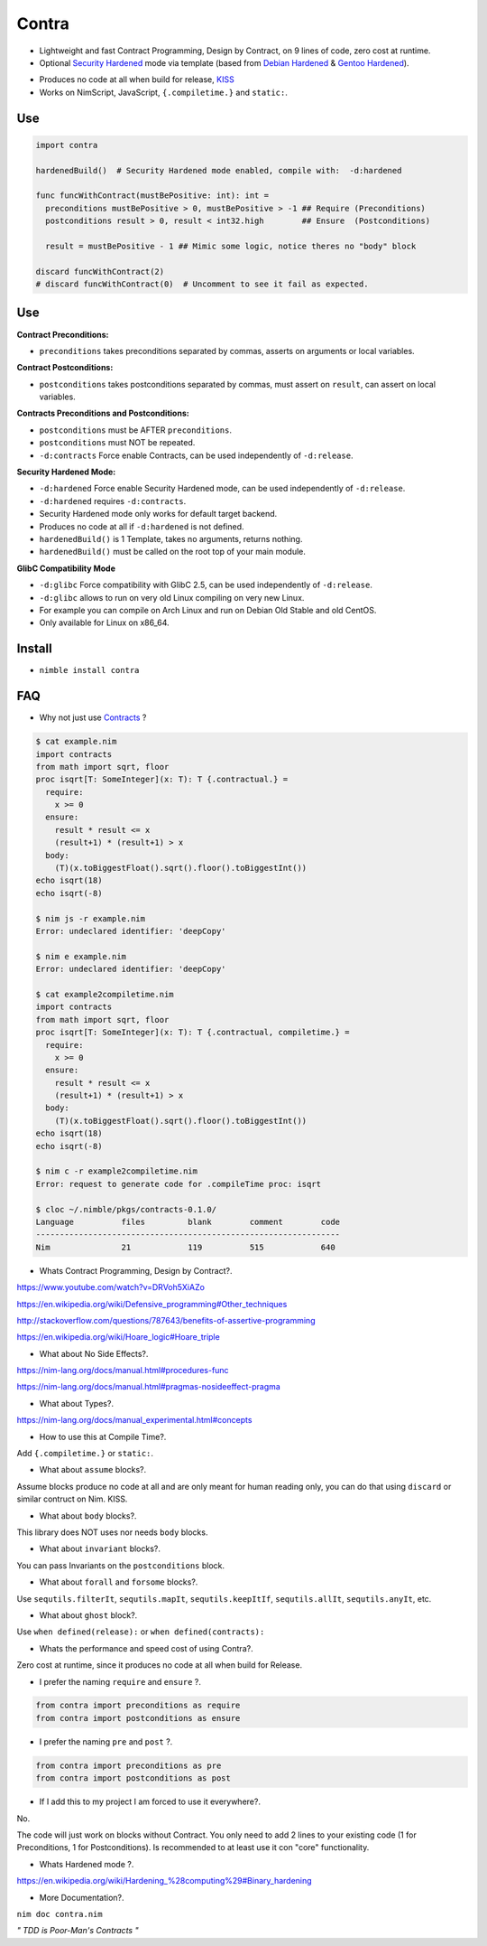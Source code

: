 Contra
======

- Lightweight and fast Contract Programming, Design by Contract, on 9 lines of code, zero cost at runtime.
- Optional `Security Hardened <https://en.wikipedia.org/wiki/Hardening_%28computing%29#Binary_hardening>`_ mode via template (based from `Debian Hardened <https://wiki.debian.org/Hardening>`_ & `Gentoo Hardened <https://wiki.gentoo.org/wiki/Hardened_Gentoo>`_).

.. image:: https://raw.githubusercontent.com/juancarlospaco/nim-contra/master/contra.jpg
  :align: center

- Produces no code at all when build for release, `KISS <http://wikipedia.org/wiki/KISS_principle>`_
- Works on NimScript, JavaScript, ``{.compiletime.}`` and ``static:``.


Use
---

.. code-block:: nim

  import contra

  hardenedBuild()  # Security Hardened mode enabled, compile with:  -d:hardened

  func funcWithContract(mustBePositive: int): int =
    preconditions mustBePositive > 0, mustBePositive > -1 ## Require (Preconditions)
    postconditions result > 0, result < int32.high        ## Ensure  (Postconditions)

    result = mustBePositive - 1 ## Mimic some logic, notice theres no "body" block

  discard funcWithContract(2)
  # discard funcWithContract(0)  # Uncomment to see it fail as expected.


Use
---

**Contract Preconditions:**

- ``preconditions`` takes preconditions separated by commas, asserts on arguments or local variables.

**Contract Postconditions:**

- ``postconditions`` takes postconditions separated by commas, must assert on ``result``, can assert on local variables.

**Contracts Preconditions and Postconditions:**

- ``postconditions`` must be AFTER ``preconditions``.
- ``postconditions`` must NOT be repeated.
- ``-d:contracts`` Force enable Contracts, can be used independently of ``-d:release``.

**Security Hardened Mode:**

- ``-d:hardened`` Force enable Security Hardened mode, can be used independently of ``-d:release``.
- ``-d:hardened`` requires ``-d:contracts``.
- Security Hardened mode only works for default target backend.
- Produces no code at all if ``-d:hardened`` is not defined.
- ``hardenedBuild()`` is 1 Template, takes no arguments, returns nothing.
- ``hardenedBuild()`` must be called on the root top of your main module.

**GlibC Compatibility Mode**

- ``-d:glibc`` Force compatibility with GlibC 2.5, can be used independently of ``-d:release``.
- ``-d:glibc`` allows to run on very old Linux compiling on very new Linux.
- For example you can compile on Arch Linux and run on Debian Old Stable and old CentOS.
- Only available for Linux on x86_64.


Install
-------

- ``nimble install contra``


FAQ
---

- Why not just use `Contracts <https://github.com/Udiknedormin/NimContracts#hello-contracts>`_ ?

.. code-block::

  $ cat example.nim
  import contracts
  from math import sqrt, floor
  proc isqrt[T: SomeInteger](x: T): T {.contractual.} =
    require:
      x >= 0
    ensure:
      result * result <= x
      (result+1) * (result+1) > x
    body:
      (T)(x.toBiggestFloat().sqrt().floor().toBiggestInt())
  echo isqrt(18)
  echo isqrt(-8)

  $ nim js -r example.nim
  Error: undeclared identifier: 'deepCopy'

  $ nim e example.nim
  Error: undeclared identifier: 'deepCopy'

  $ cat example2compiletime.nim
  import contracts
  from math import sqrt, floor
  proc isqrt[T: SomeInteger](x: T): T {.contractual, compiletime.} =
    require:
      x >= 0
    ensure:
      result * result <= x
      (result+1) * (result+1) > x
    body:
      (T)(x.toBiggestFloat().sqrt().floor().toBiggestInt())
  echo isqrt(18)
  echo isqrt(-8)

  $ nim c -r example2compiletime.nim
  Error: request to generate code for .compileTime proc: isqrt

  $ cloc ~/.nimble/pkgs/contracts-0.1.0/
  Language          files         blank        comment        code
  ----------------------------------------------------------------
  Nim               21            119          515            640


- Whats Contract Programming, Design by Contract?.

https://www.youtube.com/watch?v=DRVoh5XiAZo

https://en.wikipedia.org/wiki/Defensive_programming#Other_techniques

http://stackoverflow.com/questions/787643/benefits-of-assertive-programming

https://en.wikipedia.org/wiki/Hoare_logic#Hoare_triple

- What about No Side Effects?.

https://nim-lang.org/docs/manual.html#procedures-func

https://nim-lang.org/docs/manual.html#pragmas-nosideeffect-pragma

- What about Types?.

https://nim-lang.org/docs/manual_experimental.html#concepts

- How to use this at Compile Time?.

Add ``{.compiletime.}`` or ``static:``.

- What about ``assume`` blocks?.

Assume blocks produce no code at all and are only meant for human reading only,
you can do that using ``discard`` or similar contruct on Nim. KISS.

- What about ``body`` blocks?.

This library does NOT uses nor needs ``body`` blocks.

- What about ``invariant`` blocks?.

You can pass Invariants on the ``postconditions`` block.

- What about ``forall`` and ``forsome`` blocks?.

Use ``sequtils.filterIt``, ``sequtils.mapIt``, ``sequtils.keepItIf``, ``sequtils.allIt``, ``sequtils.anyIt``, etc.

- What about ``ghost`` block?.

Use ``when defined(release):`` or ``when defined(contracts):``

- Whats the performance and speed cost of using Contra?.

Zero cost at runtime, since it produces no code at all when build for Release.

- I prefer the naming ``require`` and ``ensure`` ?.

.. code-block:: nim

  from contra import preconditions as require
  from contra import postconditions as ensure


- I prefer the naming ``pre`` and ``post`` ?.

.. code-block:: nim

  from contra import preconditions as pre
  from contra import postconditions as post


- If I add this to my project I am forced to use it everywhere?.

No.

The code will just work on blocks without Contract.
You only need to add 2 lines to your existing code (1 for Preconditions, 1 for Postconditions).
Is recommended to at least use it con "core" functionality.

- Whats Hardened mode ?.

https://en.wikipedia.org/wiki/Hardening_%28computing%29#Binary_hardening

- More Documentation?.

``nim doc contra.nim``


*" TDD is Poor-Man's Contracts "*
